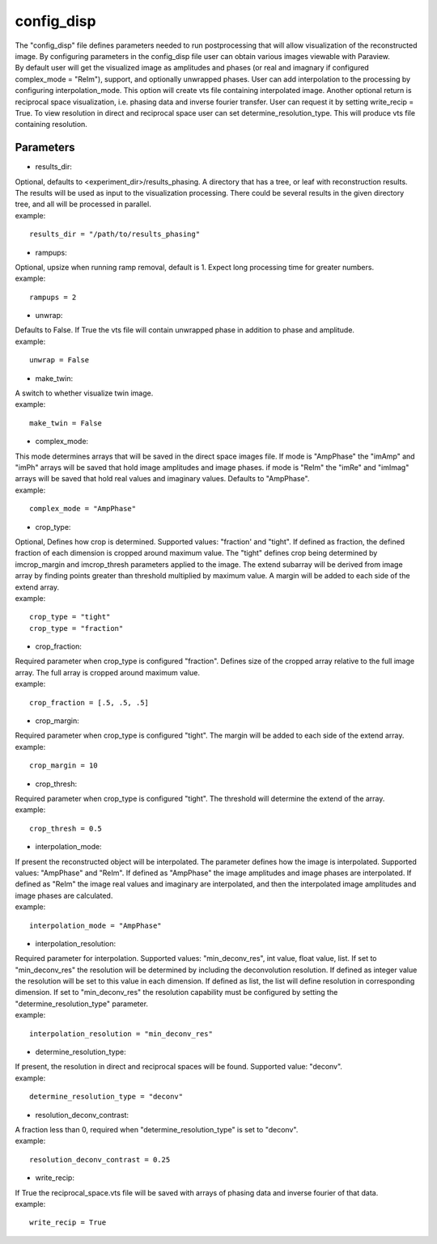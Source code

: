 .. _config_disp:

===========
config_disp
===========
| The "config_disp" file defines parameters needed to run postprocessing that will allow visualization of the reconstructed image. By configuring parameters in the config_disp file user can obtain various images viewable with Paraview.
| By default user will get the visualized image as amplitudes and phases (or real and imagnary if configured complex_mode = "ReIm"), support, and optionally unwrapped phases. User can add interpolation to the processing by configuring interpolation_mode. This option will create vts file containing interpolated image. Another optional return is reciprocal space visualization, i.e. phasing data and inverse fourier transfer. User can request it by setting write_recip = True. To view resolution in direct and reciprocal space user can set determine_resolution_type. This will produce vts file containing resolution.

Parameters
==========
- results_dir:
| Optional, defaults to <experiment_dir>/results_phasing. A directory that has a tree, or leaf with reconstruction results. The results will be used as input to the visualization processing. There could be several results in the given directory tree, and all will be processed in parallel.
| example:
::

    results_dir = "/path/to/results_phasing"

- rampups:                
| Optional, upsize when running ramp removal, default is 1. Expect long processing time for greater numbers.
| example:
::

    rampups = 2

- unwrap:
| Defaults to False. If True the vts file will contain unwrapped phase in addition to phase and amplitude.
| example:
::

    unwrap = False

- make_twin:
| A switch to whether visualize twin image.
| example:
::

    make_twin = False

- complex_mode:
| This mode determines arrays that will be saved in the direct space images file. If mode is "AmpPhase" the "imAmp" and "imPh" arrays will be saved that hold image amplitudes and image phases. if mode is "ReIm" the "imRe" and "imImag" arrays will be saved that hold real values and imaginary values. Defaults to "AmpPhase".
| example:
::

    complex_mode = "AmpPhase"

- crop_type:
| Optional, Defines how crop is determined. Supported values: "fraction' and "tight". If defined as fraction, the defined fraction of each dimension is cropped around maximum value. The "tight" defines crop being determined by imcrop_margin and imcrop_thresh parameters applied to the image. The extend subarray will be derived from image array by finding points greater than threshold multiplied by maximum value. A margin will be added to each side of the extend array.
| example:
::

    crop_type = "tight"
    crop_type = "fraction"

- crop_fraction:
| Required parameter when crop_type is configured "fraction". Defines size of the cropped array relative to the full image array. The full array is cropped around maximum value.
| example:
::

    crop_fraction = [.5, .5, .5]

- crop_margin:
| Required parameter when crop_type is configured "tight". The margin will be added to each side of the extend array.
| example:
::

    crop_margin = 10

- crop_thresh:
| Required parameter when crop_type is configured "tight". The threshold will determine the extend of the array.
| example:
::

    crop_thresh = 0.5

- interpolation_mode:
| If present the reconstructed object will be interpolated. The parameter defines how the image is interpolated. Supported values: "AmpPhase" and "ReIm". If defined as "AmpPhase" the image amplitudes and image phases are interpolated. If defined as "ReIm" the image real values and imaginary are interpolated, and then the interpolated image amplitudes and image phases are calculated.
| example:
::

    interpolation_mode = "AmpPhase"

- interpolation_resolution:
| Required parameter for interpolation. Supported values: "min_deconv_res", int value, float value, list. If set to "min_deconv_res" the resolution will be determined by including the deconvolution resolution. If defined as integer value the resolution will be set to this value in each dimension. If defined as list, the list will define resolution in corresponding dimension. If set to "min_deconv_res" the resolution capability must be configured by setting the "determine_resolution_type" parameter.
| example:
::

    interpolation_resolution = "min_deconv_res"

- determine_resolution_type:
| If present, the resolution in direct and reciprocal spaces will be found. Supported value: "deconv".
| example:
::

    determine_resolution_type = "deconv"

- resolution_deconv_contrast:
| A fraction less than 0, required when "determine_resolution_type" is set to "deconv".
| example:
::

    resolution_deconv_contrast = 0.25

- write_recip:
| If True the reciprocal_space.vts file will be saved with arrays of phasing data and inverse fourier of that data.
| example:
::

    write_recip = True
